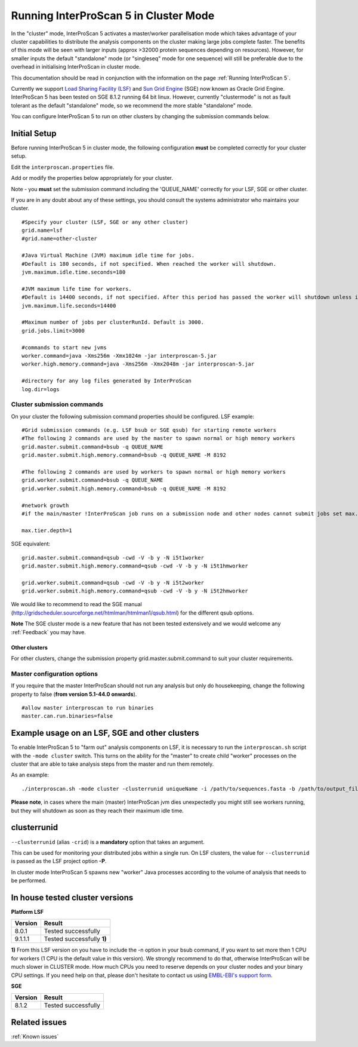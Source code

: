 Running InterProScan 5 in Cluster Mode
======================================

In the "cluster" mode, InterProScan 5 activates a master/worker
parallelisation mode which takes advantage of your cluster capabilities
to distribute the analysis components on the cluster making large jobs
complete faster. The benefits of this mode will be seen with larger
inputs (approx >32000 protein sequences depending on resources).
However, for smaller inputs the default "standalone" mode (or
"singleseq" mode for one sequence) will still be preferable due to the
overhead in initialising InterProScan in cluster mode.

This documentation should be read in conjunction with the information on
the page :ref:`Running InterProScan 5`.

Currently we support `Load Sharing Facility
(LSF) <http://en.wikipedia.org/wiki/Platform_LSF>`__ and `Sun Grid
Engine <http://en.wikipedia.org/wiki/Oracle_Grid_Engine>`__ (SGE) now
known as Oracle Grid Engine. InterProScan 5 has been tested on SGE 8.1.2
running 64 bit linux. However, currently "clustermode" is not as fault
tolerant as the default "standalone" mode, so we recommend the more
stable "standalone" mode.

You can configure InterProScan 5 to run on other clusters by changing
the submission commands below.

Initial Setup
~~~~~~~~~~~~~

Before running InterProScan 5 in cluster mode, the following
configuration **must** be completed correctly for your cluster setup.

Edit the ``interproscan.properties`` file.

Add or modify the properties below appropriately for your cluster.

Note - you **must** set the submission command including the
'QUEUE\_NAME' correctly for your LSF, SGE or other cluster.

If you are in any doubt about any of these settings, you should consult
the systems administrator who maintains your cluster.

::

    #Specify your cluster (LSF, SGE or any other cluster)
    grid.name=lsf
    #grid.name=other-cluster

    #Java Virtual Machine (JVM) maximum idle time for jobs.
    #Default is 180 seconds, if not specified. When reached the worker will shutdown.
    jvm.maximum.idle.time.seconds=180

    #JVM maximum life time for workers.
    #Default is 14400 seconds, if not specified. After this period has passed the worker will shutdown unless it is busy.
    jvm.maximum.life.seconds=14400

    #Maximum number of jobs per clusterRunId. Default is 3000.
    grid.jobs.limit=3000

    #commands to start new jvms
    worker.command=java -Xms256m -Xmx1024m -jar interproscan-5.jar
    worker.high.memory.command=java -Xms256m -Xmx2048m -jar interproscan-5.jar

    #directory for any log files generated by InterProScan
    log.dir=logs

Cluster submission commands
^^^^^^^^^^^^^^^^^^^^^^^^^^^

On your cluster the following submission command properties should be
configured. LSF example:

::

    #Grid submission commands (e.g. LSF bsub or SGE qsub) for starting remote workers
    #The following 2 commands are used by the master to spawn normal or high memory workers
    grid.master.submit.command=bsub -q QUEUE_NAME
    grid.master.submit.high.memory.command=bsub -q QUEUE_NAME -M 8192

    #The following 2 commands are used by workers to spawn normal or high memory workers
    grid.worker.submit.command=bsub -q QUEUE_NAME
    grid.worker.submit.high.memory.command=bsub -q QUEUE_NAME -M 8192

    #network growth
    #if the main/master !InterProScan job runs on a submission node and other nodes cannot submit jobs set max.tier.depth to 1 else it can be greater than 1

    max.tier.depth=1

SGE equivalent:

::

    grid.master.submit.command=qsub -cwd -V -b y -N i5t1worker
    grid.master.submit.high.memory.command=qsub -cwd -V -b y -N i5t1hmworker

    grid.worker.submit.command=qsub -cwd -V -b y -N i5t2worker
    grid.worker.submit.high.memory.command=qsub -cwd -V -b y -N i5t2hmworker

We would like to recommend to read the SGE manual
(http://gridscheduler.sourceforge.net/htmlman/htmlman1/qsub.html) for
the different qsub options.

**Note** The SGE cluster mode is a new feature that has not been tested
extensively and we would welcome any :ref:`Feedback` you may
have.

Other clusters
''''''''''''''

For other clusters, change the submission property
grid.master.submit.command to suit your cluster requirements.

Master configuration options
^^^^^^^^^^^^^^^^^^^^^^^^^^^^

If you require that the master InterProScan should not run any analysis
but only do housekeeping, change the following property to false (**from
version 5.1-44.0 onwards**).

::

    #allow master interproscan to run binaries 
    master.can.run.binaries=false

Example usage on an LSF, SGE and other clusters
~~~~~~~~~~~~~~~~~~~~~~~~~~~~~~~~~~~~~~~~~~~~~~~

To enable InterProScan 5 to "farm out" analysis components on LSF, it is
necessary to run the ``interproscan.sh`` script with the
``-mode cluster`` switch. This turns on the ability for the "master" to
create child "worker" processes on the cluster that are able to take
analysis steps from the master and run them remotely.

As an example:

::

    ./interproscan.sh -mode cluster -clusterrunid uniqueName -i /path/to/sequences.fasta -b /path/to/output_file

**Please note**, in cases where the main (master) InterProScan jvm dies
unexpectedly you might still see workers running, but they will shutdown
as soon as they reach their maximum idle time.

clusterrunid
~~~~~~~~~~~~

``--clusterrunid`` (alias ``-crid``) is a **mandatory** option that
takes an argument.

This can be used for monitoring your distributed jobs within a single
run. On LSF clusters, the value for ``--clusterrunid`` is passed as the
LSF project option **-P**.

In cluster mode InterProScan 5 spawns new "worker" Java processes
according to the volume of analysis that needs to be performed.

In house tested cluster versions
~~~~~~~~~~~~~~~~~~~~~~~~~~~~~~~~

**Platform LSF**

+---------------+------------------------------+
| **Version**   | **Result**                   |
+===============+==============================+
| 8.0.1         | Tested successfully          |
+---------------+------------------------------+
| 9.1.1.1       | Tested successfully **1)**   |
+---------------+------------------------------+

**1)** From this LSF version on you have to include the -n option in
your bsub command, if you want to set more then 1 CPU for workers (1 CPU
is the default value in this version). We strongly recommend to do that,
otherwise InterProScan will be much slower in CLUSTER mode. How much
CPUs you need to reserve depends on your cluster nodes and your binary
CPU settings. If you need help on that, please don't hesitate to contact
us using `EMBL-EBI's support
form <http://www.ebi.ac.uk/support/interproscan>`__.

**SGE**

+---------------+-----------------------+
| **Version**   | **Result**            |
+===============+=======================+
| 8.1.2         | Tested successfully   |
+---------------+-----------------------+

Related issues
~~~~~~~~~~~~~~

:ref:`Known issues`
